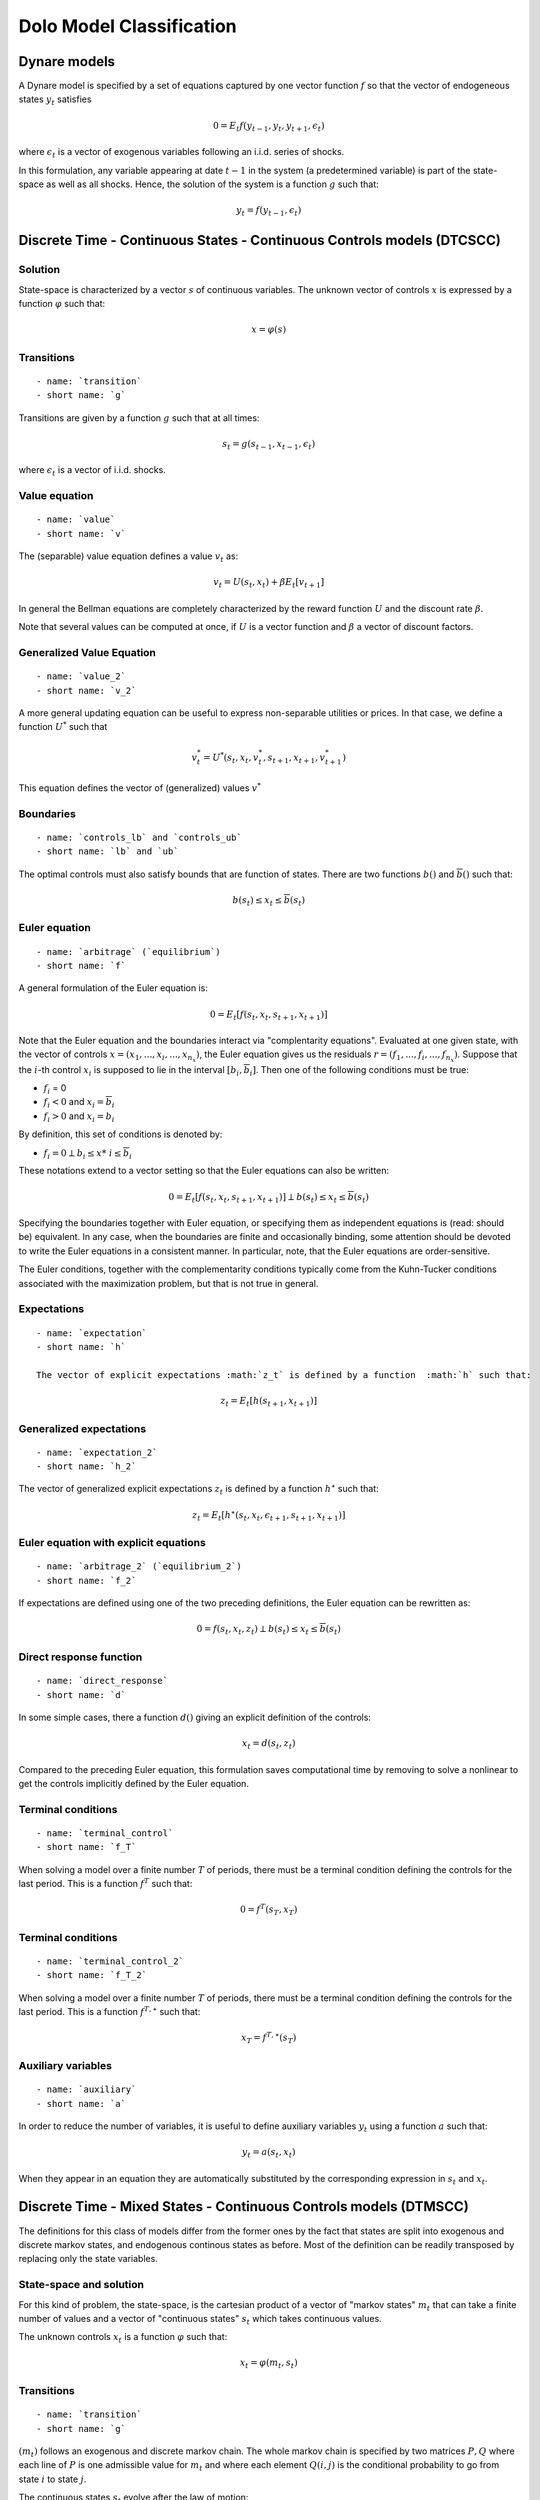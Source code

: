 Dolo Model Classification
=========================

Dynare models
-------------

A Dynare model is specified by a set of equations captured by
one vector function :math:`f` so that the vector of endogeneous states
:math:`y_t` satisfies

.. math::

    0 = E_t f(y_{t-1}, y_t, y_{t+1}, \epsilon_t)

where :math:`\epsilon_t` is a vector of exogenous variables
following an i.i.d. series of shocks.

In this formulation, any variable appearing at date :math:`t-1` in the
system (a predetermined variable) is part of the state-space as
well as all shocks. Hence, the solution of the system is
a function :math:`g` such that:

.. math::

    y_t = f(y_{t-1}, \epsilon_t)

Discrete Time - Continuous States - Continuous Controls models (DTCSCC)
-----------------------------------------------------------------------

Solution
~~~~~~~~

State-space is characterized by a vector :math:`s` of continuous variables.
The unknown vector of controls :math:`x` is expressed by a function
:math:`\varphi`
such that:

.. math::

    x = \varphi(s)

Transitions
~~~~~~~~~~~

::

    - name: `transition`
    - short name: `g`

Transitions are given by a function :math:`g` such that at all times:

.. math::

    s_t = g(s_{t-1}, x_{t-1}, \epsilon_t)

where :math:`\epsilon_t` is a vector of i.i.d. shocks.

Value equation
~~~~~~~~~~~~~~

::

    - name: `value`
    - short name: `v`

The (separable) value equation defines a value :math:`v_t` as:

.. math::

    v_t = U(s_t,x_t) + \beta E_t \left[ v_{t+1} \right]

In general the Bellman equations are completely characterized by the
reward function :math:`U` and
the discount rate :math:`\beta`.

Note that several values can be computed at once, if :math:`U` is a vector
function
and :math:`\beta` a vector of discount factors.

Generalized Value Equation
~~~~~~~~~~~~~~~~~~~~~~~~~~

::

    - name: `value_2`
    - short name: `v_2`

A more general updating equation can be useful to express
non-separable utilities or prices.
In that case, we define a function :math:`U^{*}` such that

.. math::

    v^{*}_t = U^{*}(s_t,x_t,v^{*}_t,s_{t+1},x_{t+1},v^{*}_{t+1})

This equation defines the vector of (generalized) values :math:`v^{*}`

Boundaries
~~~~~~~~~~

::

    - name: `controls_lb` and `controls_ub`
    - short name: `lb` and `ub`

The optimal controls must also satisfy bounds
that are function of states. There are two functions
:math:`\underline{b}()` and :math:`\overline{b}()` such that:

.. math::

    \underline{b}(s_t) \leq x_t \leq \overline{b}(s_t)

Euler equation
~~~~~~~~~~~~~~

::

    - name: `arbitrage` (`equilibrium`)
    - short name: `f`

A general formulation of the Euler equation is:

.. math::

    0 = E_t [ f(s_t, x_t, s_{t+1}, x_{t+1}) ]

Note that the Euler equation and the boundaries interact via
"complentarity equations". Evaluated at one given state, with
the vector of controls :math:`x=(x_1, ..., x_i, ..., x_{n_x})`, the
Euler equation gives us the residuals :math:`r=(f_1, ..., f_i, ...,
f_{n_x})`.
Suppose that the :math:`i`-th control :math:`x_i` is supposed to lie in the
interval
:math:`[ \underline{b}_i, \overline{b}_i ]`. Then one of the following
conditions
must be true:

-  :math:`f_i` = 0
-  :math:`f_i<0` and :math:`x_i=\overline{b}_i`
-  :math:`f_i>0` and :math:`x_i=\underline{b}_i`


By definition, this set of conditions is denoted by:

-  :math:`f_i = 0 \perp \underline{b}_i \leq x*\ i \leq \overline{b}_i`

These notations extend to a vector setting so that the Euler
equations can also be written:

.. math::

    0 = E_t [ f(s_t, x_t, s_{t+1}, x_{t+1}) ] \perp \underline{b}(s_t) \leq x_t \leq \overline{b}(s_t)

Specifying the boundaries together with Euler equation, or specifying
them as independent equations is (read: should be) equivalent.
In any case, when the boundaries are finite and occasionally binding,
some attention should be devoted to write the Euler equations in a
consistent manner.
In particular, note, that the Euler equations are order-sensitive.

The Euler conditions, together with the complementarity conditions
typically come from the Kuhn-Tucker conditions associated
with the maximization problem, but that is not true in general.

Expectations
~~~~~~~~~~~~

::

    - name: `expectation`
    - short name: `h`

    The vector of explicit expectations :math:`z_t` is defined by a function  :math:`h` such that:

.. math::

    z_t = E_t \left[ h(s_{t+1},x_{t+1}) \right]

Generalized expectations
~~~~~~~~~~~~~~~~~~~~~~~~

::

    - name: `expectation_2`
    - short name: `h_2`

The vector of generalized explicit expectations :math:`z_t` is defined by a
function :math:`h^{\star}` such that:

.. math::

    z_t = E_t \left[ h^{\star}(s_t,x_t,\epsilon_{t+1},s_{t+1},x_{t+1}) \right]

Euler equation with explicit equations
~~~~~~~~~~~~~~~~~~~~~~~~~~~~~~~~~~~~~~

::

    - name: `arbitrage_2` (`equilibrium_2`)
    - short name: `f_2`

If expectations are defined using one of the two preceding
definitions,
the Euler equation can be rewritten as:

.. math::

    0 = f(s_t, x_t, z_t) \perp \underline{b}(s_t) \leq x_t \leq \overline{b}(s_t)

Direct response function
~~~~~~~~~~~~~~~~~~~~~~~~

::

    - name: `direct_response`
    - short name: `d`

In some simple cases, there a function :math:`d()` giving an explicit
definition of the controls:

.. math::

    x_t = d(s_t, z_t)

Compared to the preceding Euler equation, this formulation saves
computational time by removing to solve a nonlinear to get the controls implicitly
defined by the Euler equation.

Terminal conditions
~~~~~~~~~~~~~~~~~~~

::

    - name: `terminal_control`
    - short name: `f_T`

When solving a model over a finite number :math:`T` of periods, there must
be a terminal condition defining the controls for the last period.
This is a function :math:`f^T` such that:

.. math::

    0 = f^T(s_T, x_T)

Terminal conditions
~~~~~~~~~~~~~~~~~~~

::

    - name: `terminal_control_2`
    - short name: `f_T_2`

When solving a model over a finite number :math:`T` of periods, there must
be a terminal condition defining the controls for the last period.
This is a function :math:`f^{T,\star}` such that:

.. math::

    x_T = f^{T,\star}(s_T)

Auxiliary variables
~~~~~~~~~~~~~~~~~~~

::

    - name: `auxiliary`
    - short name: `a`

In order to reduce the number of variables, it is useful to define
auxiliary variables :math:`y_t` using a function :math:`a` such that:

.. math::

    y_t = a(s_t, x_t)

When they appear in an equation they are automatically substituted by
the corresponding expression in :math:`s_t` and :math:`x_t`.

Discrete Time - Mixed States - Continuous Controls models (DTMSCC)
------------------------------------------------------------------

The definitions for this class of models differ from the former ones
by the fact that states are split into exogenous and discrete markov states,
and endogenous continous states as before. Most of the definition can be readily
transposed by replacing only the state variables.

State-space and solution
~~~~~~~~~~~~~~~~~~~~~~~~

For this kind of problem, the state-space, is the cartesian product
of a vector of "markov states" :math:`m_t` that can take a finite number of
values and a vector of "continuous states" :math:`s_t` which takes
continuous values.

The unknown controls :math:`x_t` is a function :math:`\varphi` such that:

.. math::

    x_t =\varphi (m_t, s_t)

Transitions
~~~~~~~~~~~

::

    - name: `transition`
    - short name: `g`

:math:`(m_t)` follows an exogenous and discrete markov chain.
The whole markov chain is specified by two matrices :math:`P,Q` where each
line of :math:`P` is one admissible value for :math:`m_t` and where each element
:math:`Q(i,j)` is the conditional probability to go from state :math:`i` to state :math:`j`.

The continuous states :math:`s_t` evolve after the law of motion:

.. math::

    s_t = g(m_{t-1}, s_{t-1}, x_{t-1}, m_t)


Boundaries
~~~~~~~~~~

::

    - name: `controls_lb`, `controls_ub`
    - short name: `lb`, `ub`

The optimal controls must satisfy bounds that are function of states.
There are two functions :math:`\underline{b}()`
and :math:`\overline{b}()` such that:

.. math::

    \underline{b}(m_t, s_t) \leq x_t \leq \overline{b}(m_t, s_t)

Value Equation
~~~~~~~~~~~~~~

::

    - name: `value`
    - short name: `v`

The (separable) Bellman equation defines a value :math:`v_t` as:

.. math::

    v_t = U(m_t,s_t,x_t) + \beta E_t \left[v_{t+1}\right]

It is completely characterized by the reward function :math:`U` and
the discount rate :math:`\beta`.

Generalized Value Equation
~~~~~~~~~~~~~~~~~~~~~~~~~~

::

    - name: `value_2`
    - short name: `v_2`

The generalized value equation defines a value :math:`v^{\star}_t` as:

.. math::

    :math:`v^{\star}_t = U^{\star}(m_t,s_t,x_t,v^{\star},m_{t+1},s_{t+1},x_{t+1})`

Euler equation
~~~~~~~~~~~~~~

::

    - name: `arbitrage` (`equilibrium`)
    - short name: `f`

Many Euler equations can be defined a function :math:`f` such that:

.. math::

    0 = E_t \left( f(m_t,s_t,x_t,m_{t+1},s_{t+1},x_{t+1})
    \right) \perp \underline{b}(m_t, s_t) \leq x_t \leq
    \overline{b}(m_t, s_t)

See discussion about complementarity equations in the Continuous States
- Continuous Controls section.

Expectations
~~~~~~~~~~~~

::

    - name: `expectation`
    - short name: `h`

The vector of explicit expectations :math:`z_t` is defined by a function :math:`h` such that:

.. math::

    z_t = E_t \left[ h(m_{t+1},s_{t+1},x_{t+1}) \right]

Generalized expectations
~~~~~~~~~~~~~~~~~~~~~~~~

::

    - name: `expectation_2`
    - short name: `h_2`

The vector of generalized explicit expectations :math:`z_t` is defined by a
function :math:`h^{\star}` such that:

.. math::

    z_t = E_t \left[ h^{\star}(m_t,s_t,x_t,m_{t+1},s_{t+1},x_{t+1}) \right]

Euler equation with explicit equations
~~~~~~~~~~~~~~~~~~~~~~~~~~~~~~~~~~~~~~

::

    - name: `arbitrage_2` (`equilibrium_2`)
    - short name: `f_2`

If expectations are defined using one of the two preceding
definitions, the Euler equation can be rewritten as:

.. math::

    0 = f(m_t, s_t, x_t, z_t) \perp \underline{b}(s_t) \leq x_t \leq \overline{b}(s_t)

Direct response function
~~~~~~~~~~~~~~~~~~~~~~~~

::

    - name: `direct_response`
    - short name: `d`

In some simple cases, there a function :math:`d()` giving an explicit
definition of the controls:

.. math::

    x_t = d(s_t, z_t)

Compared to the preceding Euler equation, this formulation saves
computational time by removing to solve a nonlinear to get the controls implicitly
defined by the Euler equation.

Direct states function
~~~~~~~~~~~~~~~~~~~~~~

::

    - name: `direct_states`
    - short name: `d_s`

For some applications, it is also useful to have a function
:math:`d{\star}` which gives the endogenous states as a function of the controls and
the exogenous markov states:

.. math::

    s_t = d^{\star}(m_t, x_t)

Auxiliary variables
~~~~~~~~~~~~~~~~~~~

::

    - name: `auxiliary`
    - short name: `a`

In order to reduce the number of variables, it is useful to define
auxiliary variables :math:`y_t$ using a function $a` such that:

.. math::

    y_t = a(m_t,s_t, x_t)

Terminal conditions
~~~~~~~~~~~~~~~~~~~

::

    - name: `terminal_control`
    - short name: `f_T`

When solving a model over a finite number :math:`T` of periods, there must
be a terminal condition defining the controls for the last period.
This is a function :math:`f^T` such that:

.. math::

    x_T = f^T(m_T, s_T)

Terminal conditions (explicit)
~~~~~~~~~~~~~~~~~~~~~~~~~~~~~~

::

    - name: `terminal_control`
    - short name: `f_T_2`

When solving a model over a finite number :math:`T` of periods, there must
be a terminal condition defining the controls for the last period.
This is a function :math:`f^{T,\star}` such that:

.. math::

    f^{T,\star}(m_T, s_T, x_T)

Misc
----

Variables
~~~~~~~~~

For DTCSCC and DTMSCC models, the following list variable types can be
used (abbreviation in parenthesis):
Required:

-  ``states`` (``s``)
-  ``controls`` (``x``)
   For DTCSCC only:
-  ``shocks`` (``e``)
   For DTMSCC only:
-  ``markov_states`` (``m``)
   Optional:
-  ``auxiliaries`` (``y``)
-  ``values`` (``v``)
-  ``values_2`` (``v_2``)
-  ``expectations`` (``z``)
-  ``expectations_2`` (``z_2``)

Algorithms
~~~~~~~~~~

Several algorithm are available to solve a model,
depending no the functions that are specified.

+----------------------------------+----------------+-----------------+-----------------+
|                                  | Dynare model   | DTCSCC          | DTMSCC          |
+==================================+================+=================+=================+
| Perturbations                    | yes            | (f,g)           | no              |
+----------------------------------+----------------+-----------------+-----------------+
| Perturbations (higher order)     | yes            | (f,g)           | no              |
+----------------------------------+----------------+-----------------+-----------------+
| Value function iteration         |                | (v,g)           | (v,g)           |
+----------------------------------+----------------+-----------------+-----------------+
| Time iteration                   |                | (f,g),(f,g,h)   | (f,g),(f,g,h)   |
+----------------------------------+----------------+-----------------+-----------------+
| Parameterized expectations       |                | (f,g,h)         | (f,g,h)         |
+----------------------------------+----------------+-----------------+-----------------+
| Parameterized expectations (2)   |                | (f_2,g,h_2)     | (f_2,g,h_2)     |
+----------------------------------+----------------+-----------------+-----------------+
| Parameterized expectations (3)   |                | (d,g,h)         | (d,g,h)         |
+----------------------------------+----------------+-----------------+-----------------+
| Endogeneous gridpoints           |                |                 | (d,d_s,g,h)     |
+----------------------------------+----------------+-----------------+-----------------+

Additional informations
-----------------------

calibration
~~~~~~~~~~~

In general, the models will depend on a series of scalar parameters.
A reference value for the endogeneous variables is also used, for
instance to define the steady-state. We call a "calibration" a list of values
for all parameters and steady-state.

state-space
~~~~~~~~~~~

When a global solution is computed, continuous states need to be
bounded.
This can be done by specifying an n-dimensional box for them.

Usually one also want to specify a finite grid, included in this grid
and the interpolation method used to evaluate between the grid points.

specification of the shocks
~~~~~~~~~~~~~~~~~~~~~~~~~~~

For DTCSCC models, the shocks follow an i.i.d. series of random
variables.
If the shock is normal, this one is characterized by a covariance
matrix.

For DTMSCC models, exogenous shocks are specified by a two matrices P
and Q,
containing respectively a list of nodes and the transition
probabilities.

Remarks
~~~~~~~

Some autodetection is possible. For instance, some equations appearing
in
``f`` fonctions, can be promoted (or downgraded) to expectational
equation, based
on incidence analysis.
